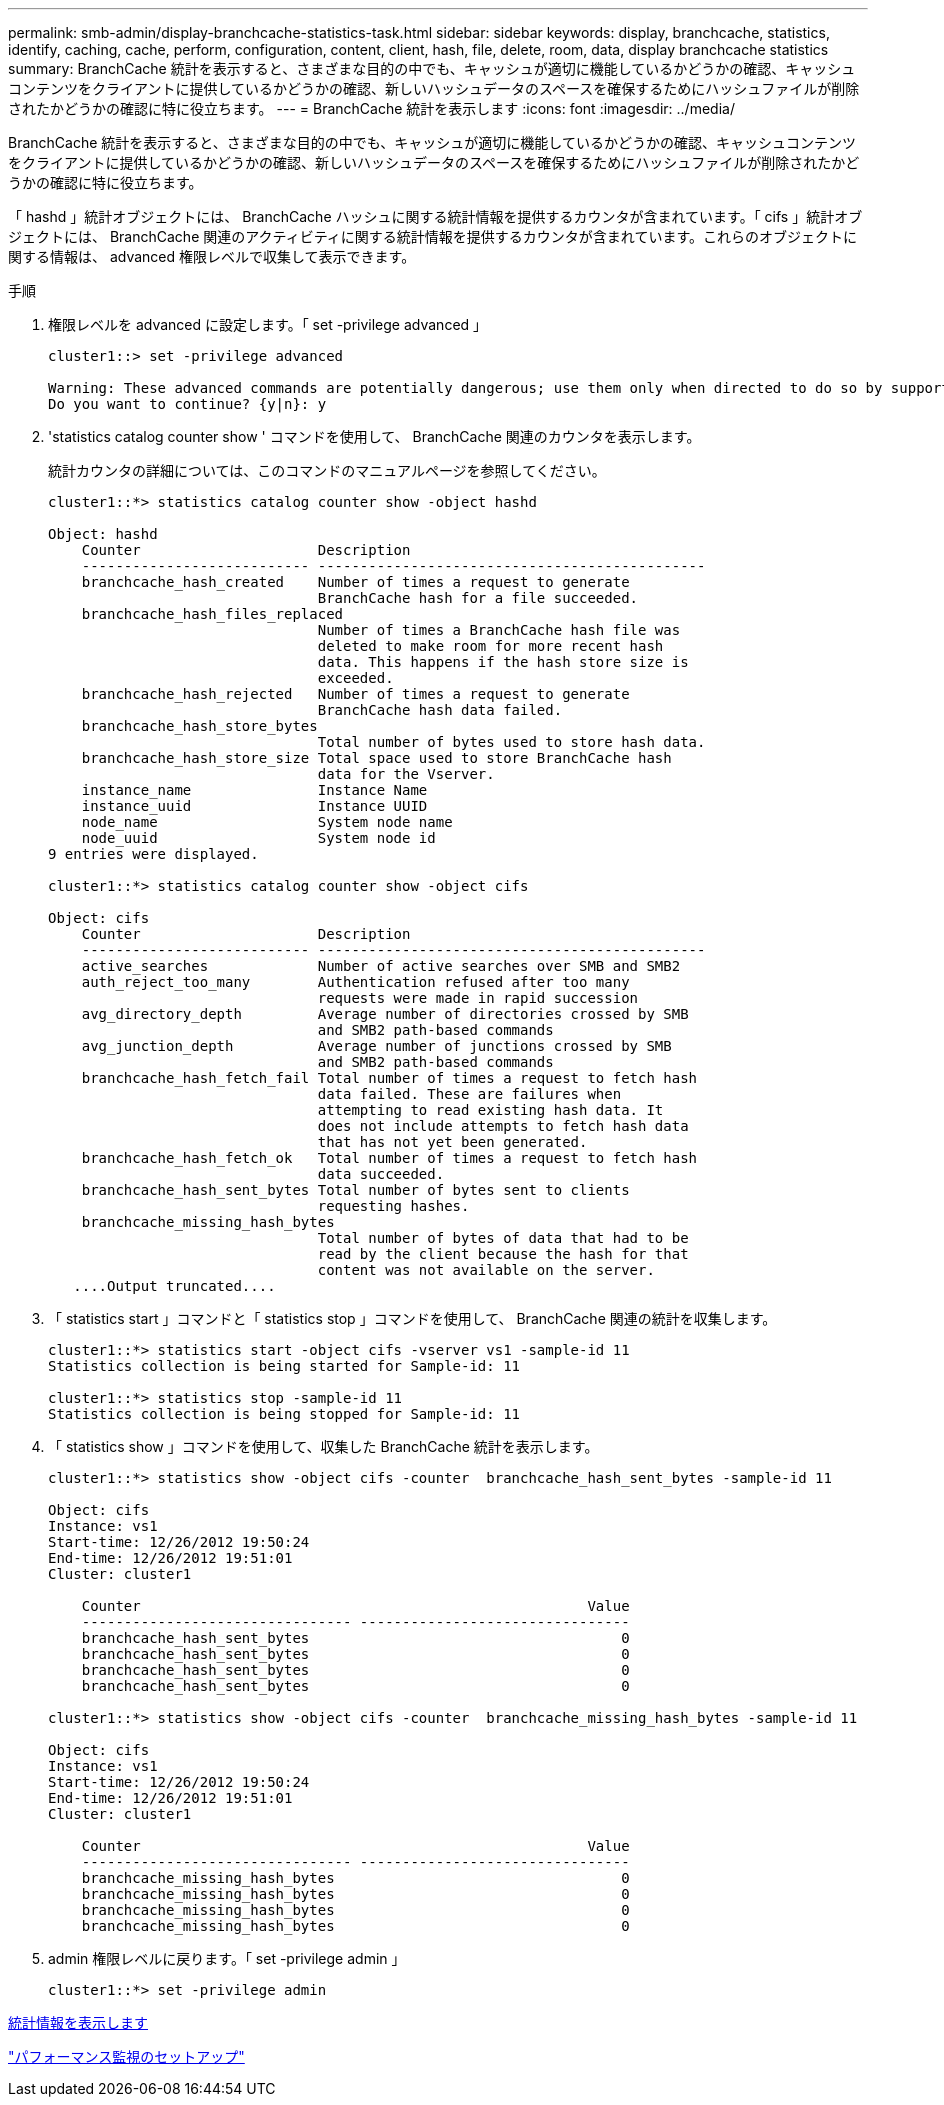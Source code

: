 ---
permalink: smb-admin/display-branchcache-statistics-task.html 
sidebar: sidebar 
keywords: display, branchcache, statistics, identify, caching, cache, perform, configuration, content, client, hash, file, delete, room, data, display branchcache statistics 
summary: BranchCache 統計を表示すると、さまざまな目的の中でも、キャッシュが適切に機能しているかどうかの確認、キャッシュコンテンツをクライアントに提供しているかどうかの確認、新しいハッシュデータのスペースを確保するためにハッシュファイルが削除されたかどうかの確認に特に役立ちます。 
---
= BranchCache 統計を表示します
:icons: font
:imagesdir: ../media/


[role="lead"]
BranchCache 統計を表示すると、さまざまな目的の中でも、キャッシュが適切に機能しているかどうかの確認、キャッシュコンテンツをクライアントに提供しているかどうかの確認、新しいハッシュデータのスペースを確保するためにハッシュファイルが削除されたかどうかの確認に特に役立ちます。

「 hashd 」統計オブジェクトには、 BranchCache ハッシュに関する統計情報を提供するカウンタが含まれています。「 cifs 」統計オブジェクトには、 BranchCache 関連のアクティビティに関する統計情報を提供するカウンタが含まれています。これらのオブジェクトに関する情報は、 advanced 権限レベルで収集して表示できます。

.手順
. 権限レベルを advanced に設定します。「 set -privilege advanced 」
+
[listing]
----
cluster1::> set -privilege advanced

Warning: These advanced commands are potentially dangerous; use them only when directed to do so by support personnel.
Do you want to continue? {y|n}: y
----
. 'statistics catalog counter show ' コマンドを使用して、 BranchCache 関連のカウンタを表示します。
+
統計カウンタの詳細については、このコマンドのマニュアルページを参照してください。

+
[listing]
----
cluster1::*> statistics catalog counter show -object hashd

Object: hashd
    Counter                     Description
    --------------------------- ----------------------------------------------
    branchcache_hash_created    Number of times a request to generate
                                BranchCache hash for a file succeeded.
    branchcache_hash_files_replaced
                                Number of times a BranchCache hash file was
                                deleted to make room for more recent hash
                                data. This happens if the hash store size is
                                exceeded.
    branchcache_hash_rejected   Number of times a request to generate
                                BranchCache hash data failed.
    branchcache_hash_store_bytes
                                Total number of bytes used to store hash data.
    branchcache_hash_store_size Total space used to store BranchCache hash
                                data for the Vserver.
    instance_name               Instance Name
    instance_uuid               Instance UUID
    node_name                   System node name
    node_uuid                   System node id
9 entries were displayed.

cluster1::*> statistics catalog counter show -object cifs

Object: cifs
    Counter                     Description
    --------------------------- ----------------------------------------------
    active_searches             Number of active searches over SMB and SMB2
    auth_reject_too_many        Authentication refused after too many
                                requests were made in rapid succession
    avg_directory_depth         Average number of directories crossed by SMB
                                and SMB2 path-based commands
    avg_junction_depth          Average number of junctions crossed by SMB
                                and SMB2 path-based commands
    branchcache_hash_fetch_fail Total number of times a request to fetch hash
                                data failed. These are failures when
                                attempting to read existing hash data. It
                                does not include attempts to fetch hash data
                                that has not yet been generated.
    branchcache_hash_fetch_ok   Total number of times a request to fetch hash
                                data succeeded.
    branchcache_hash_sent_bytes Total number of bytes sent to clients
                                requesting hashes.
    branchcache_missing_hash_bytes
                                Total number of bytes of data that had to be
                                read by the client because the hash for that
                                content was not available on the server.
   ....Output truncated....
----
. 「 statistics start 」コマンドと「 statistics stop 」コマンドを使用して、 BranchCache 関連の統計を収集します。
+
[listing]
----
cluster1::*> statistics start -object cifs -vserver vs1 -sample-id 11
Statistics collection is being started for Sample-id: 11

cluster1::*> statistics stop -sample-id 11
Statistics collection is being stopped for Sample-id: 11
----
. 「 statistics show 」コマンドを使用して、収集した BranchCache 統計を表示します。
+
[listing]
----
cluster1::*> statistics show -object cifs -counter  branchcache_hash_sent_bytes -sample-id 11

Object: cifs
Instance: vs1
Start-time: 12/26/2012 19:50:24
End-time: 12/26/2012 19:51:01
Cluster: cluster1

    Counter                                                     Value
    -------------------------------- --------------------------------
    branchcache_hash_sent_bytes                                     0
    branchcache_hash_sent_bytes                                     0
    branchcache_hash_sent_bytes                                     0
    branchcache_hash_sent_bytes                                     0

cluster1::*> statistics show -object cifs -counter  branchcache_missing_hash_bytes -sample-id 11

Object: cifs
Instance: vs1
Start-time: 12/26/2012 19:50:24
End-time: 12/26/2012 19:51:01
Cluster: cluster1

    Counter                                                     Value
    -------------------------------- --------------------------------
    branchcache_missing_hash_bytes                                  0
    branchcache_missing_hash_bytes                                  0
    branchcache_missing_hash_bytes                                  0
    branchcache_missing_hash_bytes                                  0
----
. admin 権限レベルに戻ります。「 set -privilege admin 」
+
[listing]
----
cluster1::*> set -privilege admin
----


xref:display-statistics-task.adoc[統計情報を表示します]

link:../performance-config/index.html["パフォーマンス監視のセットアップ"]
